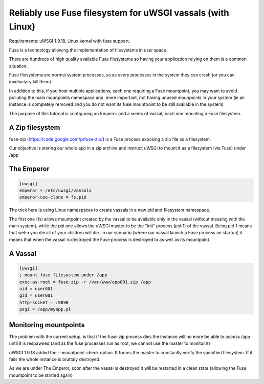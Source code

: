 Reliably use Fuse filesystem for uWSGI vassals (with Linux)
===========================================================


Requirements: uWSGI 1.9.18, Linux kernel with fuse support.

Fuse is a technology allowing the implementation of filesystems in user space.

There are hundreds of high quality available Fuse filesystems so having your application relying on them is a common situation.

Fuse filesystems are normal system processes, so as every processes in the system they can crash (or you can involuntary kill them).

In addition to this, if you host multiple applications, each one requiring a Fuse mountpoint, you may want to avoid polluting the main mounpoints namespace and, more important,
not having unused mounpoints in your system (ie an instance is completely removed and you do not want its fuse mountpoint to be still available in the system)

The purpose of this tutorial is configuring an Emperor and a series of vassal, each one mounting a Fuse filesystem.


A Zip filesystem
****************

fuse-zip (https://code.google.com/p/fuse-zip/) is a Fuse process exposing a zip file as a filesystem.

Our objective is storing our whole app in a zip archive and instruct uWSGI to mount it as a filesystem (via Fuse) under /app


The Emperor 
***********

.. code-block:: ini

   [uwsgi]
   emperor = /etc/uwsgi/vassals
   emperor-use-clone = fs,pid
   
The trick here is using Linux namespaces to create vassals in a new pid and filesystem namespace.

The first one (fs) allows mountpoint created by the vassal to be available only in the vassal (without messing with the main system), while the pid one
allows the uWSGI master to be the "init" process (pid 1) of the vassal. Being pid 1 means that wehn you die all of your children will die. In our scenario (where our vassal launch a Fuse process on startup) it means that when
the vassal is destroyed the Fuse process is destroyed to as well as its mountpoint.

A Vassal
********

.. code-block:: ini

   [uwsgi]
   ; mount fuse filesystem under /app
   exec-as-root = fuse-zip -r /var/www/app001.zip /app
   uid = user001
   gid = user001
   http-socket = :9090
   psgi = /app/myapp.pl


Monitoring mountpoints
**********************

The problem with the current setup, is that if the fuse-zip process dies the instance will no more be able to access /app until it is respawned (and as the fuse processes run as root, we cannot use the master to monitor it)

uWSGI 1.9.18 added the --mountpoint-check option. It forces the master to constantly verify the specified filesystem. If it fails the whole instance is bruttaly destroyed.

As we are under The Emperor, soon after the vassal is destroyed it will be restarted in a clean state (allowing the Fuse mountpoint to be started again)

